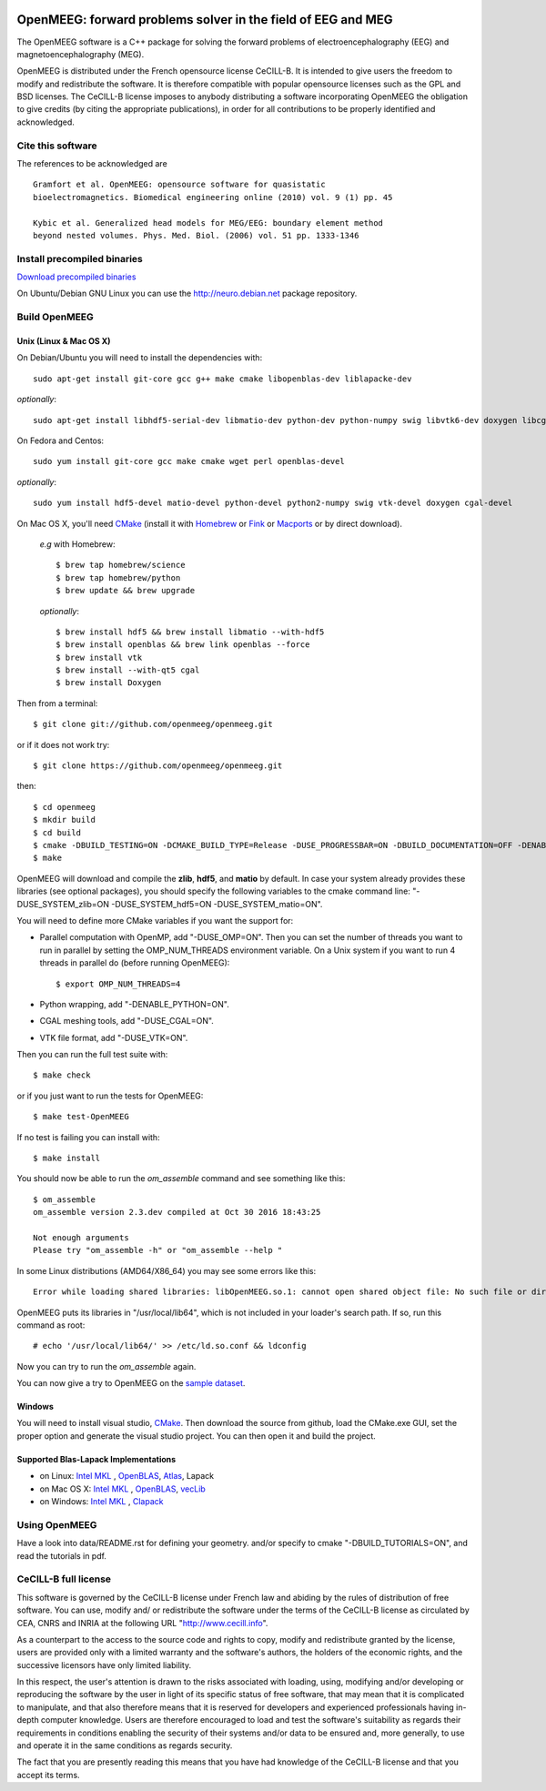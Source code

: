|Travis|_ |AppVeyor|_

.. |Travis| image:: https://api.travis-ci.org/openmeeg/openmeeg.svg?branch=master
.. _Travis: https://travis-ci.org/openmeeg/openmeeg

.. |AppVeyor| image:: https://ci.appveyor.com/api/projects/status/github/openmeeg/openmeeg?branch=master&svg=true
.. _AppVeyor: https://ci.appveyor.com/project/agramfort/openmeeg/history

OpenMEEG: forward problems solver in the field of EEG and MEG
=============================================================

The OpenMEEG software is a C++ package for solving the forward
problems of electroencephalography (EEG) and magnetoencephalography (MEG).

OpenMEEG is distributed under the French opensource license CeCILL-B. It is
intended to give users the freedom to modify and redistribute the software.
It is therefore compatible with popular opensource licenses such as the GPL
and BSD licenses. The CeCILL-B license imposes to anybody distributing a
software incorporating OpenMEEG the obligation to give credits (by citing the
appropriate publications), in order for all contributions to be properly
identified and acknowledged.

Cite this software
------------------

The references to be acknowledged are ::

    Gramfort et al. OpenMEEG: opensource software for quasistatic
    bioelectromagnetics. Biomedical engineering online (2010) vol. 9 (1) pp. 45

    Kybic et al. Generalized head models for MEG/EEG: boundary element method
    beyond nested volumes. Phys. Med. Biol. (2006) vol. 51 pp. 1333-1346

.. image:: https://raw.githubusercontent.com/openmeeg/openmeeg.github.io/source/_static/inria.png

Install precompiled binaries
----------------------------

`Download precompiled binaries <http://openmeeg.gforge.inria.fr/download/>`_

On Ubuntu/Debian GNU Linux you can use the http://neuro.debian.net package repository.

Build OpenMEEG
--------------

Unix (Linux & Mac OS X)
^^^^^^^^^^^^^^^^^^^^^^^

On Debian/Ubuntu you will need to install the dependencies with::

    sudo apt-get install git-core gcc g++ make cmake libopenblas-dev liblapacke-dev

*optionally*::

    sudo apt-get install libhdf5-serial-dev libmatio-dev python-dev python-numpy swig libvtk6-dev doxygen libcgal-dev

On Fedora and Centos::

    sudo yum install git-core gcc make cmake wget perl openblas-devel

*optionally*::

    sudo yum install hdf5-devel matio-devel python-devel python2-numpy swig vtk-devel doxygen cgal-devel

On Mac OS X, you'll need `CMake <http://www.cmake.org>`_ (install it with `Homebrew <http://brew.sh/>`_ or `Fink <http://www.finkproject.org/>`_ or `Macports <http://www.macports.org/>`_ or by direct download).

    *e.g* with Homebrew::

    $ brew tap homebrew/science
    $ brew tap homebrew/python
    $ brew update && brew upgrade

    *optionally*::

    $ brew install hdf5 && brew install libmatio --with-hdf5
    $ brew install openblas && brew link openblas --force
    $ brew install vtk
    $ brew install --with-qt5 cgal
    $ brew install Doxygen

Then from a terminal::

    $ git clone git://github.com/openmeeg/openmeeg.git

or if it does not work try::

    $ git clone https://github.com/openmeeg/openmeeg.git

then::

    $ cd openmeeg
    $ mkdir build
    $ cd build
    $ cmake -DBUILD_TESTING=ON -DCMAKE_BUILD_TYPE=Release -DUSE_PROGRESSBAR=ON -DBUILD_DOCUMENTATION=OFF -DENABLE_PYTHON=OFF ..
    $ make

OpenMEEG will download and compile the **zlib**, **hdf5**, and **matio** by default. In case your system already provides these libraries (see optional packages), you should specify the following variables to the cmake command line: "-DUSE_SYSTEM_zlib=ON -DUSE_SYSTEM_hdf5=ON -DUSE_SYSTEM_matio=ON".

You will need to define more CMake variables if you want the support for:

- Parallel computation with OpenMP, add "-DUSE_OMP=ON". Then you can set the number of threads you want to run in parallel by setting the OMP_NUM_THREADS environment variable. On a Unix system if you want to run 4 threads in parallel do (before running OpenMEEG)::

    $ export OMP_NUM_THREADS=4

- Python wrapping, add "-DENABLE_PYTHON=ON".

- CGAL meshing tools, add "-DUSE_CGAL=ON".

- VTK file format, add "-DUSE_VTK=ON".

Then you can run the full test suite with::

    $ make check

or if you just want to run the tests for OpenMEEG::

    $ make test-OpenMEEG

If no test is failing you can install with::

    $ make install

You should now be able to run the *om_assemble* command and see something like this::

    $ om_assemble
    om_assemble version 2.3.dev compiled at Oct 30 2016 18:43:25

    Not enough arguments
    Please try "om_assemble -h" or "om_assemble --help "

In some Linux distributions (AMD64/X86_64) you may see some errors like this::

    Error while loading shared libraries: libOpenMEEG.so.1: cannot open shared object file: No such file or directory

OpenMEEG puts its libraries in "/usr/local/lib64", which is not included
in your loader's search path. If so, run this command as root::

    # echo '/usr/local/lib64/' >> /etc/ld.so.conf && ldconfig

Now you can try to run the *om_assemble* again.

You can now give a try to OpenMEEG on the `sample dataset <https://github.com/openmeeg/openmeeg_sample_data/archive/master.zip>`_.

Windows
^^^^^^^

You will need to install visual studio, `CMake <http://www.cmake.org>`_.
Then download the source from github, load the CMake.exe GUI, set the proper option
and generate the visual studio project. You can then open it and build the project.

Supported Blas-Lapack Implementations
^^^^^^^^^^^^^^^^^^^^^^^^^^^^^^^^^^^^^
- on Linux: `Intel MKL <http://software.intel.com/en-us/intel-mkl/>`_ , `OpenBLAS <http://www.openblas.net/>`_, `Atlas <http://math-atlas.sourceforge.net>`_, Lapack

- on Mac OS X: `Intel MKL <http://software.intel.com/en-us/intel-mkl/>`_ , `OpenBLAS <http://www.openblas.net/>`_, `vecLib <https://developer.apple.com/reference/accelerate/veclib>`_

- on Windows: `Intel MKL <http://software.intel.com/en-us/intel-mkl/>`_ , `Clapack <https://github.com/openmeeg/clapack>`_

Using OpenMEEG
--------------

Have a look into data/README.rst for defining your geometry.
and/or
specify to cmake "-DBUILD_TUTORIALS=ON", and read the tutorials in pdf.

CeCILL-B full license
---------------------

This software is governed by the CeCILL-B license under French law and
abiding by the rules of distribution of free software. You can use,
modify and/ or redistribute the software under the terms of the CeCILL-B
license as circulated by CEA, CNRS and INRIA at the following URL
"http://www.cecill.info".

As a counterpart to the access to the source code and rights to copy,
modify and redistribute granted by the license, users are provided only
with a limited warranty and the software's authors, the holders of the
economic rights, and the successive licensors have only limited
liability.

In this respect, the user's attention is drawn to the risks associated
with loading, using, modifying and/or developing or reproducing the
software by the user in light of its specific status of free software,
that may mean that it is complicated to manipulate, and that also
therefore means that it is reserved for developers and experienced
professionals having in-depth computer knowledge. Users are therefore
encouraged to load and test the software's suitability as regards their
requirements in conditions enabling the security of their systems and/or
data to be ensured and, more generally, to use and operate it in the
same conditions as regards security.

The fact that you are presently reading this means that you have had
knowledge of the CeCILL-B license and that you accept its terms.
